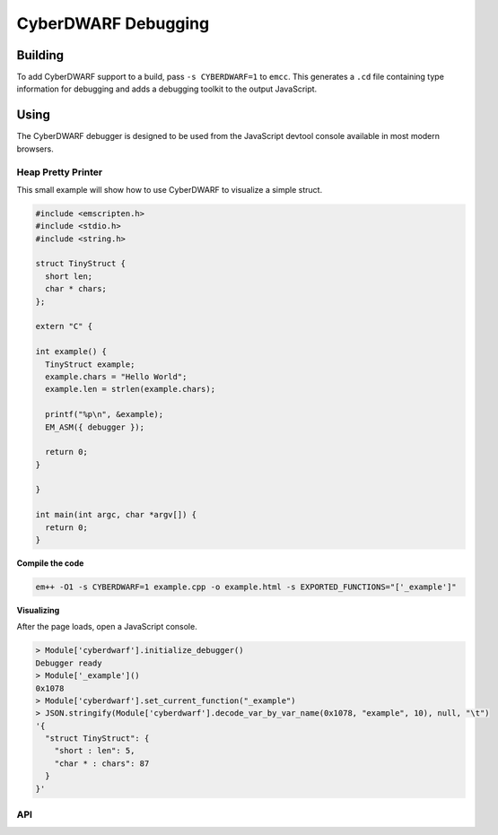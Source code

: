 .. _CyberDWARF:

====================
CyberDWARF Debugging
====================

Building
========

To add CyberDWARF support to a build, pass ``-s CYBERDWARF=1`` to ``emcc``. This generates a ``.cd`` file containing type information for debugging and adds a debugging toolkit to the output JavaScript.

Using
=====

The CyberDWARF debugger is designed to be used from the JavaScript devtool console available in most modern browsers.

Heap Pretty Printer
-------------------

This small example will show how to use CyberDWARF to visualize a simple struct.

.. code-block:: cpp

  #include <emscripten.h>
  #include <stdio.h>
  #include <string.h>

  struct TinyStruct {
    short len;
    char * chars;
  };

  extern "C" {

  int example() {
    TinyStruct example;
    example.chars = "Hello World";
    example.len = strlen(example.chars);

    printf("%p\n", &example);
    EM_ASM({ debugger });

    return 0;
  }

  }

  int main(int argc, char *argv[]) {
    return 0;
  }

**Compile the code**

.. code-block:: bash

  em++ -O1 -s CYBERDWARF=1 example.cpp -o example.html -s EXPORTED_FUNCTIONS="['_example']"

**Visualizing**

After the page loads, open a JavaScript console.

.. code-block:: bash

  > Module['cyberdwarf'].initialize_debugger()
  Debugger ready
  > Module['_example']()
  0x1078
  > Module['cyberdwarf'].set_current_function("_example")
  > JSON.stringify(Module['cyberdwarf'].decode_var_by_var_name(0x1078, "example", 10), null, "\t")
  '{
    "struct TinyStruct": {
      "short : len": 5,
      "char * : chars": 87
    }
  }'

API
---

.. js:function:: Module['cyberdwarf'].initialize_debugger

  Called to load the CyberDWARF file for the script.

.. js:function:: Module['cyberdwarf'].set_current_function(name)

  Sets the function to lookup variable type by ``name``. Supports either C/mangled name or minified name from symbol file.

.. js:function:: Module['cyberdwarf'].decode_var_by_var_name(address, name, depth)

  Looks up the type given by variable ``name`` in the current function, then dumps a JSON formatted representation of that type at ``address`` up to ``depth`` *(defaults to 1)*

.. js:function:: Module['cyberdwarf'].decode_var_by_type_name(address, type, depth)

  Using the type given in ``type``, then dumps a JSON formatted representation of that type at ``address`` up to depth *(defaults to 1)*
